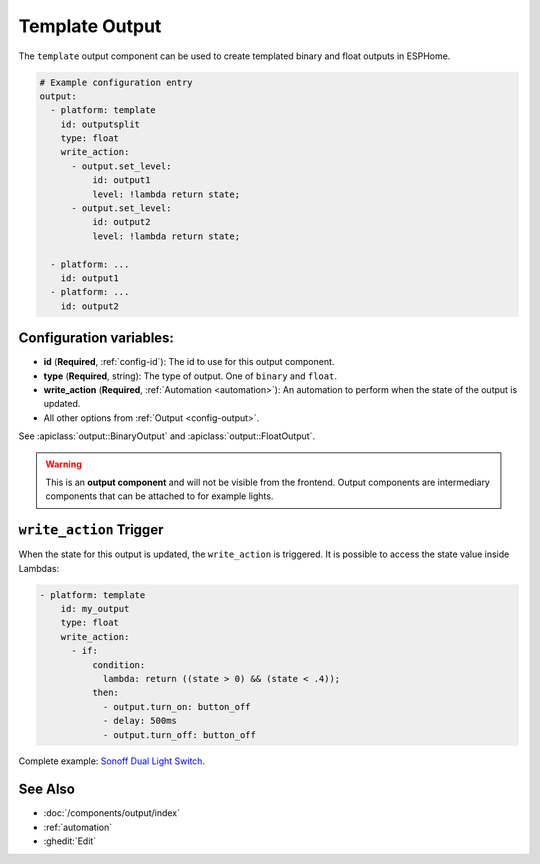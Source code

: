Template Output
===============

.. seo::
    :description: Instructions for setting up template outputs with ESPHome.
    :image: description.svg

The ``template`` output component can be used to create templated binary and float outputs in ESPHome.

.. code-block:: yaml

    # Example configuration entry
    output:
      - platform: template
        id: outputsplit
        type: float
        write_action:
          - output.set_level:
              id: output1
              level: !lambda return state;
          - output.set_level:
              id: output2
              level: !lambda return state;

      - platform: ...
        id: output1
      - platform: ...
        id: output2



Configuration variables:
------------------------

- **id** (**Required**, :ref:`config-id`): The id to use for this output component.
- **type** (**Required**, string): The type of output. One of ``binary`` and ``float``.
- **write_action** (**Required**, :ref:`Automation <automation>`): An automation to perform
  when the state of the output is updated.
- All other options from :ref:`Output <config-output>`.

See :apiclass:`output::BinaryOutput` and :apiclass:`output::FloatOutput`.

.. warning::

    This is an **output component** and will not be visible from the frontend. Output components are intermediary
    components that can be attached to for example lights.

.. _output-template-on_write_action:

``write_action`` Trigger
------------------------

When the state for this output is updated, the ``write_action`` is triggered.
It is possible to access the state value inside Lambdas:

.. code-block:: yaml

    - platform: template
        id: my_output
        type: float
        write_action:
          - if:
              condition:
                lambda: return ((state > 0) && (state < .4));
              then:
                - output.turn_on: button_off
                - delay: 500ms
                - output.turn_off: button_off


Complete example: `Sonoff Dual Light Switch <https://devices.esphome.io/devices/Sonoff-Dual-DIY-light>`__.

See Also
--------

- :doc:`/components/output/index`
- :ref:`automation`
- :ghedit:`Edit`
